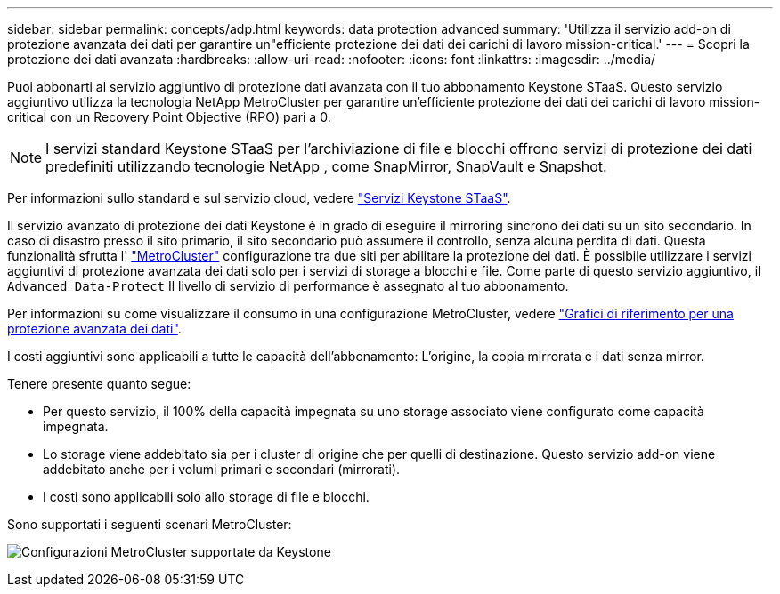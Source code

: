 ---
sidebar: sidebar 
permalink: concepts/adp.html 
keywords: data protection advanced 
summary: 'Utilizza il servizio add-on di protezione avanzata dei dati per garantire un"efficiente protezione dei dati dei carichi di lavoro mission-critical.' 
---
= Scopri la protezione dei dati avanzata
:hardbreaks:
:allow-uri-read: 
:nofooter: 
:icons: font
:linkattrs: 
:imagesdir: ../media/


[role="lead"]
Puoi abbonarti al servizio aggiuntivo di protezione dati avanzata con il tuo abbonamento Keystone STaaS. Questo servizio aggiuntivo utilizza la tecnologia NetApp MetroCluster per garantire un'efficiente protezione dei dati dei carichi di lavoro mission-critical con un Recovery Point Objective (RPO) pari a 0.


NOTE: I servizi standard Keystone STaaS per l'archiviazione di file e blocchi offrono servizi di protezione dei dati predefiniti utilizzando tecnologie NetApp , come SnapMirror, SnapVault e Snapshot.

Per informazioni sullo standard e sul servizio cloud, vedere link:../concepts/supported-storage-services.html["Servizi Keystone STaaS"].

Il servizio avanzato di protezione dei dati Keystone è in grado di eseguire il mirroring sincrono dei dati su un sito secondario. In caso di disastro presso il sito primario, il sito secondario può assumere il controllo, senza alcuna perdita di dati. Questa funzionalità sfrutta l' link:https://docs.netapp.com/us-en/ontap-metrocluster["MetroCluster"] configurazione tra due siti per abilitare la protezione dei dati. È possibile utilizzare i servizi aggiuntivi di protezione avanzata dei dati solo per i servizi di storage a blocchi e file. Come parte di questo servizio aggiuntivo, il  `Advanced Data-Protect` Il livello di servizio di performance è assegnato al tuo abbonamento.

Per informazioni su come visualizzare il consumo in una configurazione MetroCluster, vedere link:../integrations/consumption-tab.html#reference-charts-for-advanced-data-protection-for-metrocluster["Grafici di riferimento per una protezione avanzata dei dati"].

I costi aggiuntivi sono applicabili a tutte le capacità dell'abbonamento: L'origine, la copia mirrorata e i dati senza mirror.

Tenere presente quanto segue:

* Per questo servizio, il 100% della capacità impegnata su uno storage associato viene configurato come capacità impegnata.
* Lo storage viene addebitato sia per i cluster di origine che per quelli di destinazione. Questo servizio add-on viene addebitato anche per i volumi primari e secondari (mirrorati).
* I costi sono applicabili solo allo storage di file e blocchi.


Sono supportati i seguenti scenari MetroCluster:

image:mcc.png["Configurazioni MetroCluster supportate da Keystone"]
